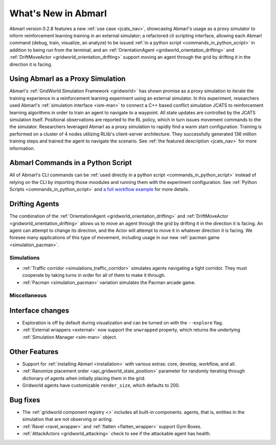 .. Abmarl latest releases.

What's New in Abmarl
====================

Abmarl version 0.2.8 features
a new :ref:`use case <jcats_nav>`, showcasing Abmarl's
usage as a proxy simulator to inform reinforcement learning training in an external
simulator;
a refactored cli scripting interface, allowing each Abmarl command (debug, train,
visualize, an analyze) to be issued :ref:`in a python script <commands_in_python_script>`
in addition to being run from the terminal;
and an :ref:`OrientationAgent <gridworld_orientation_drifting>` and
:ref:`DriftMoveActor <gridworld_orientation_drifting>` support moving an agent through
the grid by drifting it in the direction it is facing.


Using Abmarl as a Proxy Simulation
``````````````````````````````````

Abmarl's :ref:`GridWorld Simulation Framework <gridworld>` has shown promise as
a proxy simulation to iterate the training experience in a reinforcement learning
experiment using an external simulator. In this experiment, researchers used Abmarl's
:ref:`simulation interface <ism-man>` to connect a C++ based conflict simulation
JCATS to reinforcement learning algorithms in order to train an agent to navigate
to a waypoint. All state updates are controlled by the JCATS simulation itself.
Positional observations are reported to the RL policy, which in turn issues movement
commands to the the simulator. Researchers leveraged Abmarl as a proxy simulation
to rapidly find a warm start configuration. Training is performed on a cluster of
4 nodes utilizing RLlib's client-server architecture. They successfully generated
136 million training steps and trained the agent to navigate the scenario. See
:ref:`the featured description <jcats_nav>` for more information.


Abmarl Commands in a Python Script
``````````````````````````````````

All of Abmarl's CLI commands can be :ref:`used directly in a python script <commands_in_python_script>`
instead of relying on the CLI by importing those moodules and running them with
the experiment configuration. See :ref:`Python Scripts <commands_in_python_script>`
and `a full workflow example <https://github.com/LLNL/Abmarl/blob/main/examples/full_workflow.py>`_
for more details.


Drifting Agents
```````````````
The combination of the :ref:`OrientationAgent <gridworld_orientation_drifting>` and
:ref:`DriftMoveActor <gridworld_orientation_drifting>` allows us to move an agent
through the grid by drifting it in the direction it is facing. An agent can attempt
to change its direction, and the Actor will attempt to move it in whatever direction
it is facing. We foresee many applications of this type of movement, including
usage in our new :ref:`pacman game <simulation_pacman>`.


Simulations
-----------

.. # TODO: Need to fill this out
* :ref:`Traffic corridor <simulations_traffic_corridor>` simulates agents navigating
  a tight corridor. They must cooperate by taking turns in order for all of them
  to make it through.
* :ref:`Pacman <simulation_pacman>` variation simulates the Pacman arcade game.


Miscellaneous
-------------

Interface changes
`````````````````

* Exploration is off by default during visualization and can be turned on with the
  ``--explore`` flag.
* :ref:`External wrappers <external>` now support the ``unwrapped`` property, which
  returns the underlying :ref:`Simulation Manager <sim-man>` object.

Other Features
``````````````

* Support for :ref:`installing Abmarl <installation>` with various extras: core,
  develop, workflow, and all.
* :ref:`Ranomize placement order <api_gridworld_state_position>` parameter for randomly
  iterating through dictionary of agents when initially placing them in the grid.
* Gridworld agents have customizable ``render_size``, which defaults to 200.

Bug fixes
`````````

* The :ref:`gridworld component registry <>` includes all built-in components.
  agents, that is, entities in the simulation that are not observing or acting.
* :ref:`Ravel <ravel_wrapper>` and :ref:`flatten <flatten_wrapper>` support Gym Boxes.
* :ref:`AttackActors <gridworld_attacking>` check to see if the attackable agent
  has health.
